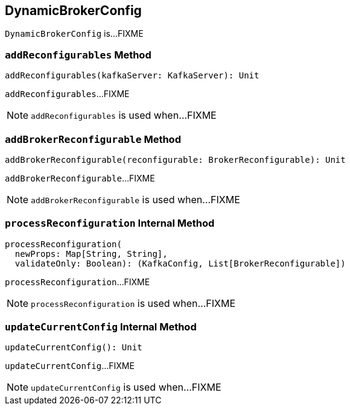 == [[DynamicBrokerConfig]] DynamicBrokerConfig

`DynamicBrokerConfig` is...FIXME

=== [[addReconfigurables]] `addReconfigurables` Method

[source, scala]
----
addReconfigurables(kafkaServer: KafkaServer): Unit
----

`addReconfigurables`...FIXME

NOTE: `addReconfigurables` is used when...FIXME

=== [[addBrokerReconfigurable]] `addBrokerReconfigurable` Method

[source, scala]
----
addBrokerReconfigurable(reconfigurable: BrokerReconfigurable): Unit
----

`addBrokerReconfigurable`...FIXME

NOTE: `addBrokerReconfigurable` is used when...FIXME

=== [[processReconfiguration]] `processReconfiguration` Internal Method

[source, scala]
----
processReconfiguration(
  newProps: Map[String, String],
  validateOnly: Boolean): (KafkaConfig, List[BrokerReconfigurable])
----

`processReconfiguration`...FIXME

NOTE: `processReconfiguration` is used when...FIXME

=== [[updateCurrentConfig]] `updateCurrentConfig` Internal Method

[source, scala]
----
updateCurrentConfig(): Unit
----

`updateCurrentConfig`...FIXME

NOTE: `updateCurrentConfig` is used when...FIXME
